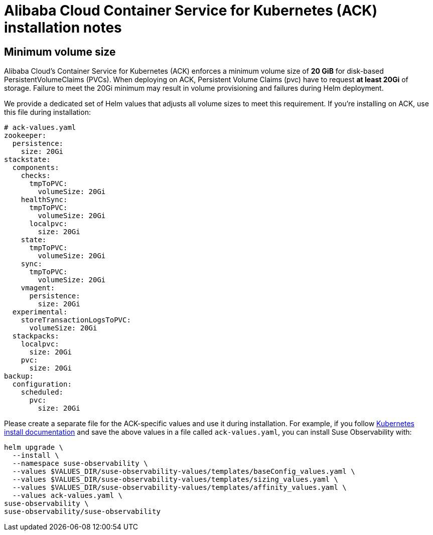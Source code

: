= Alibaba Cloud Container Service for Kubernetes (ACK) installation notes
:description: SUSE Observability Self-hosted

== Minimum volume size

Alibaba Cloud's Container Service for Kubernetes (ACK) enforces a minimum volume size of *20 GiB* for disk-based PersistentVolumeClaims (PVCs). When deploying on ACK, Persistent Volume Claims (pvc) have to request *at least 20Gi* of storage. Failure to meet the 20Gi minimum may result in volume provisioning and failures during Helm deployment.

We provide a dedicated set of Helm values that adjusts all volume sizes to meet this requirement. If you're installing on ACK, use this file during installation:

[,yaml]
----
# ack-values.yaml
zookeeper:
  persistence:
    size: 20Gi
stackstate:
  components:
    checks:
      tmpToPVC:
        volumeSize: 20Gi
    healthSync:
      tmpToPVC:
        volumeSize: 20Gi
      localpvc:
        size: 20Gi
    state:
      tmpToPVC:
        volumeSize: 20Gi
    sync:
      tmpToPVC:
        volumeSize: 20Gi
    vmagent:
      persistence:
        size: 20Gi
  experimental:
    storeTransactionLogsToPVC:
      volumeSize: 20Gi
  stackpacks:
    localpvc:
      size: 20Gi
    pvc:
      size: 20Gi
backup:
  configuration:
    scheduled:
      pvc:
        size: 20Gi
----

Please create a separate file for the ACK-specific values and use it during installation. For example, if you follow xref:/setup/install-stackstate/kubernetes_openshift/kubernetes_install.adoc#_deploy_suse_observability_with_helm[Kubernetes install documentation] and save the above values in a file called `ack-values.yaml`, you can install Suse Observability with:

[,bash]
----
helm upgrade \
  --install \
  --namespace suse-observability \
  --values $VALUES_DIR/suse-observability-values/templates/baseConfig_values.yaml \
  --values $VALUES_DIR/suse-observability-values/templates/sizing_values.yaml \
  --values $VALUES_DIR/suse-observability-values/templates/affinity_values.yaml \
  --values ack-values.yaml \
suse-observability \
suse-observability/suse-observability
----
